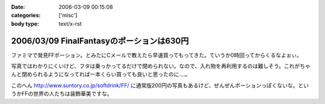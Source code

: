 :date: 2006-03-09 00:15:08
:categories: ['misc']
:body type: text/x-rst

==========================================
2006/03/09 FinalFantasyのポーションは630円
==========================================

ファミマで発見FFポーション。とみたにCメールで教えたら早速買ってもってきた。ていうか0時回ってからくるなよぉぃ。

写真ではわかりにくいけど、フタは乗っかってるだけで閉められない。なので、入れ物を再利用するのは難しそう。これがちゃんと閉められるようになってれば一本くらい買っても良いと思ったのに‥‥。

このへん http://www.suntory.co.jp/softdrink/FF/ に通常版200円の写真もあるけど、ぜんぜんポーションっぽくないな。というかFFの世界の人たちは装飾華美ですな。


.. :extend type: text/x-rst
.. :extend:



.. :comments:
.. :comment id: 2006-03-09.1866152940
.. :title: Re:FinalFantasyのポーションは630円
.. :author: masaru masara masaruga
.. :date: 2006-03-09 22:16:27
.. :email: 
.. :url: 
.. :body:
.. ポーションが５０ギルだから１ギル１２．６円かな
.. 
.. :trackbacks:
.. :trackback id: 2006-03-19.4349202880
.. :title: ポーション飲んでどうなった？
.. :blog name: オキラクでいいよね？
.. :url: http://nrsor.blog.ocn.ne.jp/nrsor/2006/03/post_8770.html
.. :date: 2006-03-19 00:40:36
.. :body:
.. ついに、FINAL FANTASY グッズであるポーションを買ってみました。つい
.. 
